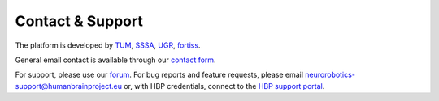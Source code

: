 
Contact & Support
=================

The platform is developed by TUM_, SSSA_, UGR_, fortiss_.

General email contact is available through our `contact form`_.

For support, please use our `forum`_.
For bug reports and feature requests, please email neurorobotics-support@humanbrainproject.eu or, with HBP credentials, connect to the `HBP support portal`_.

.. _EPFL: http://www.epfl.ch
.. _fortiss: http://www.fortiss.org
.. _TUM: http://www.tum.de
.. _SSSA: https://www.santannapisa.it/en/institute/biorobotics/biorobotics-institute
.. _UGR: https://www.ugr.es
.. _HBP support portal: https://support.humanbrainproject.eu
.. _forum: https://forum.humanbrainproject.eu/c/neurorobotics
.. _contact form: http://www.neurorobotics.net/contact.html